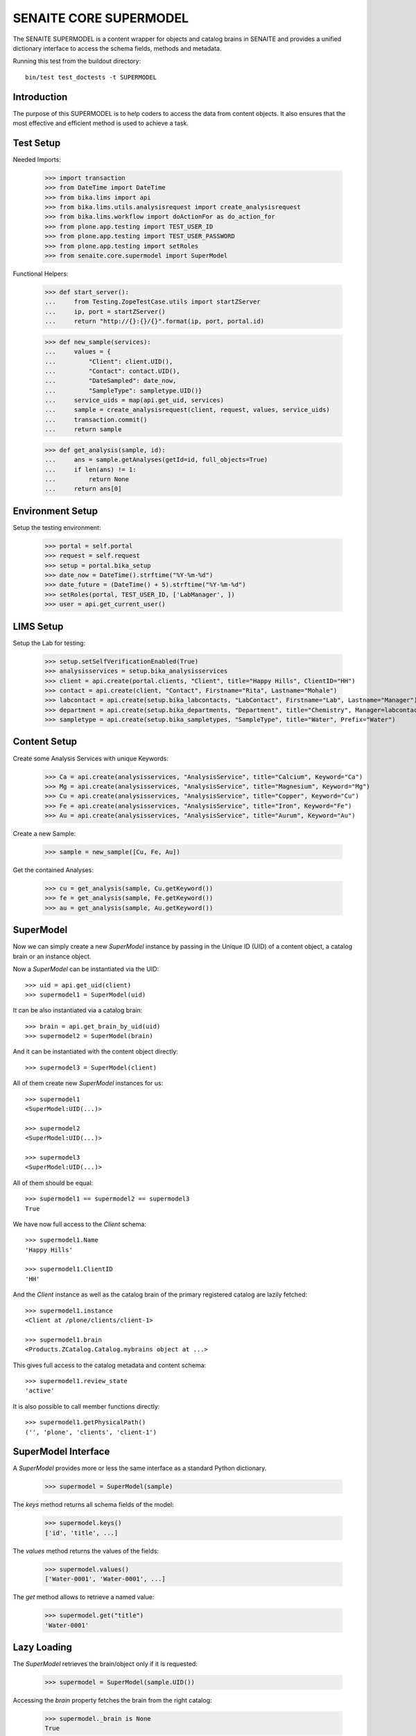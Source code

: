 SENAITE CORE SUPERMODEL
=======================

The SENAITE SUPERMODEL is a content wrapper for objects and catalog brains in
SENAITE and provides a unified dictionary interface to access the schema fields,
methods and metadata.

Running this test from the buildout directory::

    bin/test test_doctests -t SUPERMODEL


Introduction
------------

The purpose of this SUPERMODEL is to help coders to access the data from content
objects. It also ensures that the most effective and efficient method is used to
achieve a task.


Test Setup
----------

Needed Imports:

    >>> import transaction
    >>> from DateTime import DateTime
    >>> from bika.lims import api
    >>> from bika.lims.utils.analysisrequest import create_analysisrequest
    >>> from bika.lims.workflow import doActionFor as do_action_for
    >>> from plone.app.testing import TEST_USER_ID
    >>> from plone.app.testing import TEST_USER_PASSWORD
    >>> from plone.app.testing import setRoles
    >>> from senaite.core.supermodel import SuperModel

Functional Helpers:

    >>> def start_server():
    ...     from Testing.ZopeTestCase.utils import startZServer
    ...     ip, port = startZServer()
    ...     return "http://{}:{}/{}".format(ip, port, portal.id)

    >>> def new_sample(services):
    ...     values = {
    ...         "Client": client.UID(),
    ...         "Contact": contact.UID(),
    ...         "DateSampled": date_now,
    ...         "SampleType": sampletype.UID()}
    ...     service_uids = map(api.get_uid, services)
    ...     sample = create_analysisrequest(client, request, values, service_uids)
    ...     transaction.commit()
    ...     return sample

    >>> def get_analysis(sample, id):
    ...     ans = sample.getAnalyses(getId=id, full_objects=True)
    ...     if len(ans) != 1:
    ...         return None
    ...     return ans[0]


Environment Setup
-----------------

Setup the testing environment:

    >>> portal = self.portal
    >>> request = self.request
    >>> setup = portal.bika_setup
    >>> date_now = DateTime().strftime("%Y-%m-%d")
    >>> date_future = (DateTime() + 5).strftime("%Y-%m-%d")
    >>> setRoles(portal, TEST_USER_ID, ['LabManager', ])
    >>> user = api.get_current_user()


LIMS Setup
----------

Setup the Lab for testing:

    >>> setup.setSelfVerificationEnabled(True)
    >>> analysisservices = setup.bika_analysisservices
    >>> client = api.create(portal.clients, "Client", title="Happy Hills", ClientID="HH")
    >>> contact = api.create(client, "Contact", Firstname="Rita", Lastname="Mohale")
    >>> labcontact = api.create(setup.bika_labcontacts, "LabContact", Firstname="Lab", Lastname="Manager")
    >>> department = api.create(setup.bika_departments, "Department", title="Chemistry", Manager=labcontact)
    >>> sampletype = api.create(setup.bika_sampletypes, "SampleType", title="Water", Prefix="Water")


Content Setup
-------------

Create some Analysis Services with unique Keywords:

    >>> Ca = api.create(analysisservices, "AnalysisService", title="Calcium", Keyword="Ca")
    >>> Mg = api.create(analysisservices, "AnalysisService", title="Magnesium", Keyword="Mg")
    >>> Cu = api.create(analysisservices, "AnalysisService", title="Copper", Keyword="Cu")
    >>> Fe = api.create(analysisservices, "AnalysisService", title="Iron", Keyword="Fe")
    >>> Au = api.create(analysisservices, "AnalysisService", title="Aurum", Keyword="Au")

Create a new Sample:

    >>> sample = new_sample([Cu, Fe, Au])

Get the contained Analyses:

    >>> cu = get_analysis(sample, Cu.getKeyword())
    >>> fe = get_analysis(sample, Fe.getKeyword())
    >>> au = get_analysis(sample, Au.getKeyword())


SuperModel
----------

Now we can simply create a new `SuperModel` instance by passing in the Unique ID
(UID) of a content object, a catalog brain or an instance object.

Now a `SuperModel` can be instantiated via the UID::

    >>> uid = api.get_uid(client)
    >>> supermodel1 = SuperModel(uid)

It can be also instantiated via a catalog brain::

    >>> brain = api.get_brain_by_uid(uid)
    >>> supermodel2 = SuperModel(brain)

And it can be instantiated with the content object directly::

    >>> supermodel3 = SuperModel(client)

All of them create new `SuperModel` instances for us::

    >>> supermodel1
    <SuperModel:UID(...)>

    >>> supermodel2
    <SuperModel:UID(...)>

    >>> supermodel3
    <SuperModel:UID(...)>

All of them should be equal::

    >>> supermodel1 == supermodel2 == supermodel3
    True

We have now full access to the `Client` schema::

    >>> supermodel1.Name
    'Happy Hills'

    >>> supermodel1.ClientID
    'HH'

And the `Client` instance as well as the catalog brain of the primary registered
catalog are lazily fetched::

    >>> supermodel1.instance
    <Client at /plone/clients/client-1>

    >>> supermodel1.brain
    <Products.ZCatalog.Catalog.mybrains object at ...>

This gives full access to the catalog metadata and content schema::

    >>> supermodel1.review_state
    'active'

It is also possible to call member functions directly::

    >>> supermodel1.getPhysicalPath()
    ('', 'plone', 'clients', 'client-1')


SuperModel Interface
--------------------

A `SuperModel` provides more or less the same interface as a standard Python dictionary.

    >>> supermodel = SuperModel(sample)

The `keys` method returns all schema fields of the model:

    >>> supermodel.keys()
    ['id', 'title', ...]

The `values` method returns the values of the fields:

    >>> supermodel.values()
    ['Water-0001', 'Water-0001', ...]

The `get` method allows to retrieve a named value:

    >>> supermodel.get("title")
    'Water-0001'


Lazy Loading
------------

The `SuperModel` retrieves the brain/object only if it is requested:

    >>> supermodel = SuperModel(sample.UID())

Accessing the `brain` property fetches the brain from the right catalog:

    >>> supermodel._brain is None
    True

    >>> supermodel.brain
    <Products.ZCatalog.Catalog.mybrains object at ...>

    >>> supermodel._brain is supermodel.brain
    True

The catalog is automatically set to the primary registered catalog of the ArchetypeTool:

    >>> supermodel.catalog
    <BikaCatalogAnalysisRequestListing at /plone/bika_catalog_analysisrequest_listing>

The instance is not fetched yet:

    >>> supermodel._instance is None
    True

But as soon as we access the instance property, it will be waked up:

    >>> supermodel.instance
    <AnalysisRequest at /plone/clients/client-1/Water-0001>

    >>> supermodel._instance is supermodel.instance
    True


Cleanup
-------

Each `SuperModel` cleans up after itself.

To test this, we create some `SuperModel` instances for the same object:

    >>> supermodel1 = SuperModel(sample)
    >>> supermodel2 = SuperModel(sample)
    >>> supermodel3 = SuperModel(sample)

    >>> supermodel1.instance
    <AnalysisRequest at /plone/clients/client-1/Water-0001>

    >>> supermodel2.instance
    <AnalysisRequest at /plone/clients/client-1/Water-0001>

    >>> supermodel3.instance
    <AnalysisRequest at /plone/clients/client-1/Water-0001>

Deleting *supermodel1* will trigger the `__del__` destructor:

    >>> del supermodel1

The wrapped instance object gets "ghosted" if it was not modified:

    >>> sample._p_changed is None
    True

    >>> sample._p_state
    -1

And reactivated (loaded into memory) if it is accessed again by the otehr supermodel:

    >>> supermodel2.get("title")
    'Water-0001'

    >>> sample._p_state
    0

Now we change an attribute of the sample instance:

    >>> sample.setCCEmails("mr.magoo@senaite.com")

    >>> sample._p_changed
    True

    >>> sample._p_state
    1

    >>> sample._p_jar
    <Connection at ...>

Our remaining *supermodel2* should have this value now set:

    >>> supermodel2.CCEmails
    'mr.magoo@senaite.com'

Now let's also delete *supermodel2*:

    >>> del supermodel2

The instance should still be in the same state:

    >>> sample._p_state
    1

And retain its value:

    >>> sample.getCCEmails()
    'mr.magoo@senaite.com'

Because calling `_p_deactivate()` has no effect on changed objects:

    >>> sample._p_deactivate()

    >>> sample._p_state
    1

    >>> sample.getCCEmails()
    'mr.magoo@senaite.com'

Only calling `_p_invalidate()` would flush the object:

    >>> sample._p_invalidate()

    >>> sample._p_changed is None
    True

    >>> sample._p_state
    -1

    >>> sample.getCCEmails()
    ''

Our remaining *supermodel3* should reflect this:

    >>> supermodel3.CCEmails
    ''

    >>> sample._p_state
    0

    >>> del supermodel3

    >>> sample._p_state
    -1


Not impressed yet?
------------------

Let's give our previous created Sample super powers and wrap it into a `SuperModel`:

    >>> supermodel = SuperModel(sample)

Now we try to fetch the client from the AR::

    >>> supermodel.Client
    <SuperModel:UID(...)>

Ok, why did we get another `SuperModel` here?

A `SuperModel` gives transparent access to reference fields and makes it
therefore possible to traverse schema fields from referenced objects directly::

    >>> supermodel.Client.Name
    'Happy Hills'

Furthermore, all fields that were accessed once are internally cached. Another
fetch would therefore return the cached value instead of getting the attribute
from the database object::

    >>> supermodel.Client.data
    {'Name': 'Happy Hills'}

    >>> supermodel.Client.ClientID
    'HH'

    >>> sorted(supermodel.Client.data.items())
    [('ClientID', 'HH'), ('Name', 'Happy Hills')]

A `SuperModel` can also return all content fields as a dictionary::

    >>> data = supermodel.to_dict()

    >>> data.get("ClientTitle")
    'Happy Hills'

    >>> data.get("Priority")
    '3'


Internal Caching
----------------

Each `SuperModel` caches a once retrieved field value in an internal lookup cache:

    >>> supermodel = SuperModel(sample)

Let's change the value of the wrapped object:

    >>> sample.setCCEmails("mr.magoo@senaite.com")

Retrieving the value for the first time stores it internally:

    >>> supermodel.CCEmails
    'mr.magoo@senaite.com'

Let's change now the value:

    >>> sample.setCCEmails("hong.kong.phooey@senaite.com")

    >>> supermodel.CCEmails
    'mr.magoo@senaite.com'

Only flushing the cache will lookup the new value:

    >>> supermodel.flush()

    >>> supermodel.CCEmails
    'hong.kong.phooey@senaite.com'
